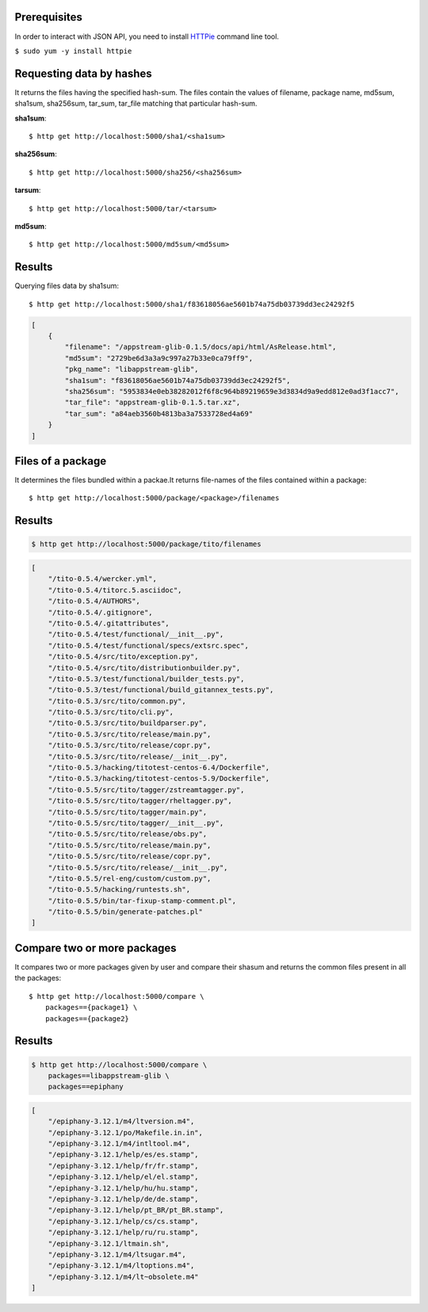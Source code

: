 Prerequisites
-------------

In order to interact with JSON API, you need to install `HTTPie
<https://github.com/jkbr/httpie#httpie-a-cli-curl-like-tool-for-humans>`_ command line tool. 

``$ sudo yum -y install httpie``

Requesting data by hashes
-------------------------

It returns the files having the specified hash-sum. The files contain the values of filename, package name, md5sum, sha1sum, sha256sum, tar_sum, tar_file matching that particular hash-sum.

**sha1sum**::

    $ http get http://localhost:5000/sha1/<sha1sum>

**sha256sum**::

    $ http get http://localhost:5000/sha256/<sha256sum>

**tarsum**::

    $ http get http://localhost:5000/tar/<tarsum>

**md5sum**::

    $ http get http://localhost:5000/md5sum/<md5sum>

Results
-------

Querying files data by sha1sum::

    $ http get http://localhost:5000/sha1/f83618056ae5601b74a75db03739dd3ec24292f5

.. code-block:: javascript

    [
        {
            "filename": "/appstream-glib-0.1.5/docs/api/html/AsRelease.html",
            "md5sum": "2729be6d3a3a9c997a27b33e0ca79ff9",
            "pkg_name": "libappstream-glib",
            "sha1sum": "f83618056ae5601b74a75db03739dd3ec24292f5",
            "sha256sum": "5953834e0eb38282012f6f8c964b89219659e3d3834d9a9edd812e0ad3f1acc7",
            "tar_file": "appstream-glib-0.1.5.tar.xz",
            "tar_sum": "a84aeb3560b4813ba3a7533728ed4a69"
        }
    ]


Files of a package
------------------

It determines the files bundled within a packae.It returns
file-names of the files contained within a package::

    $ http get http://localhost:5000/package/<package>/filenames

Results
-------

.. code-block:: javascript

    $ http get http://localhost:5000/package/tito/filenames

.. code-block:: javascript

    [
        "/tito-0.5.4/wercker.yml", 
        "/tito-0.5.4/titorc.5.asciidoc", 
        "/tito-0.5.4/AUTHORS", 
        "/tito-0.5.4/.gitignore", 
        "/tito-0.5.4/.gitattributes", 
        "/tito-0.5.4/test/functional/__init__.py", 
        "/tito-0.5.4/test/functional/specs/extsrc.spec", 
        "/tito-0.5.4/src/tito/exception.py", 
        "/tito-0.5.4/src/tito/distributionbuilder.py", 
        "/tito-0.5.3/test/functional/builder_tests.py", 
        "/tito-0.5.3/test/functional/build_gitannex_tests.py", 
        "/tito-0.5.3/src/tito/common.py", 
        "/tito-0.5.3/src/tito/cli.py", 
        "/tito-0.5.3/src/tito/buildparser.py", 
        "/tito-0.5.3/src/tito/release/main.py", 
        "/tito-0.5.3/src/tito/release/copr.py", 
        "/tito-0.5.3/src/tito/release/__init__.py", 
        "/tito-0.5.3/hacking/titotest-centos-6.4/Dockerfile", 
        "/tito-0.5.3/hacking/titotest-centos-5.9/Dockerfile", 
        "/tito-0.5.5/src/tito/tagger/zstreamtagger.py", 
        "/tito-0.5.5/src/tito/tagger/rheltagger.py", 
        "/tito-0.5.5/src/tito/tagger/main.py", 
        "/tito-0.5.5/src/tito/tagger/__init__.py", 
        "/tito-0.5.5/src/tito/release/obs.py", 
        "/tito-0.5.5/src/tito/release/main.py", 
        "/tito-0.5.5/src/tito/release/copr.py", 
        "/tito-0.5.5/src/tito/release/__init__.py", 
        "/tito-0.5.5/rel-eng/custom/custom.py", 
        "/tito-0.5.5/hacking/runtests.sh", 
        "/tito-0.5.5/bin/tar-fixup-stamp-comment.pl", 
        "/tito-0.5.5/bin/generate-patches.pl"
    ]

Compare two or more packages
----------------------------

It compares two or more packages given by user and compare their shasum 
and returns the common files present in all the packages::

    $ http get http://localhost:5000/compare \
        packages=={package1} \
        packages=={package2}

Results
-------

.. code-block:: javascript

    $ http get http://localhost:5000/compare \
        packages==libappstream-glib \
        packages==epiphany

.. code-block:: javascript

    [
        "/epiphany-3.12.1/m4/ltversion.m4", 
        "/epiphany-3.12.1/po/Makefile.in.in", 
        "/epiphany-3.12.1/m4/intltool.m4", 
        "/epiphany-3.12.1/help/es/es.stamp", 
        "/epiphany-3.12.1/help/fr/fr.stamp", 
        "/epiphany-3.12.1/help/el/el.stamp", 
        "/epiphany-3.12.1/help/hu/hu.stamp", 
        "/epiphany-3.12.1/help/de/de.stamp", 
        "/epiphany-3.12.1/help/pt_BR/pt_BR.stamp", 
        "/epiphany-3.12.1/help/cs/cs.stamp", 
        "/epiphany-3.12.1/help/ru/ru.stamp", 
        "/epiphany-3.12.1/ltmain.sh", 
        "/epiphany-3.12.1/m4/ltsugar.m4", 
        "/epiphany-3.12.1/m4/ltoptions.m4", 
        "/epiphany-3.12.1/m4/lt~obsolete.m4"
    ]

